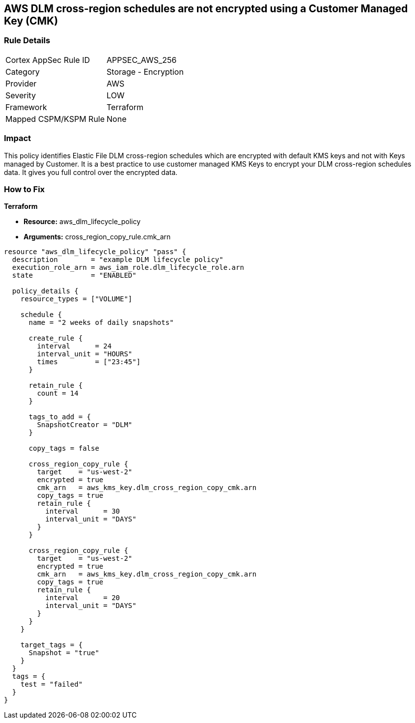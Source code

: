 == AWS DLM cross-region schedules are not encrypted using a Customer Managed Key (CMK)


=== Rule Details

[cols="1,2"]
|===
|Cortex AppSec Rule ID |APPSEC_AWS_256
|Category |Storage - Encryption
|Provider |AWS
|Severity |LOW
|Framework |Terraform
|Mapped CSPM/KSPM Rule |None
|===


=== Impact
This policy identifies Elastic File DLM cross-region schedules which are encrypted with default KMS keys and not with Keys managed by Customer.
It is a best practice to use customer managed KMS Keys to encrypt your DLM cross-region schedules data.
It gives you full control over the encrypted data.

=== How to Fix


*Terraform* 


* *Resource:* aws_dlm_lifecycle_policy
* *Arguments:* cross_region_copy_rule.cmk_arn


[source,text]
----
resource "aws_dlm_lifecycle_policy" "pass" {
  description        = "example DLM lifecycle policy"
  execution_role_arn = aws_iam_role.dlm_lifecycle_role.arn
  state              = "ENABLED"

  policy_details {
    resource_types = ["VOLUME"]

    schedule {
      name = "2 weeks of daily snapshots"

      create_rule {
        interval      = 24
        interval_unit = "HOURS"
        times         = ["23:45"]
      }

      retain_rule {
        count = 14
      }

      tags_to_add = {
        SnapshotCreator = "DLM"
      }

      copy_tags = false

      cross_region_copy_rule {
        target    = "us-west-2"
        encrypted = true
        cmk_arn   = aws_kms_key.dlm_cross_region_copy_cmk.arn
        copy_tags = true
        retain_rule {
          interval      = 30
          interval_unit = "DAYS"
        }
      }

      cross_region_copy_rule {
        target    = "us-west-2"
        encrypted = true
        cmk_arn   = aws_kms_key.dlm_cross_region_copy_cmk.arn
        copy_tags = true
        retain_rule {
          interval      = 20
          interval_unit = "DAYS"
        }
      }
    }

    target_tags = {
      Snapshot = "true"
    }
  }
  tags = {
    test = "failed"
  }
}
----
